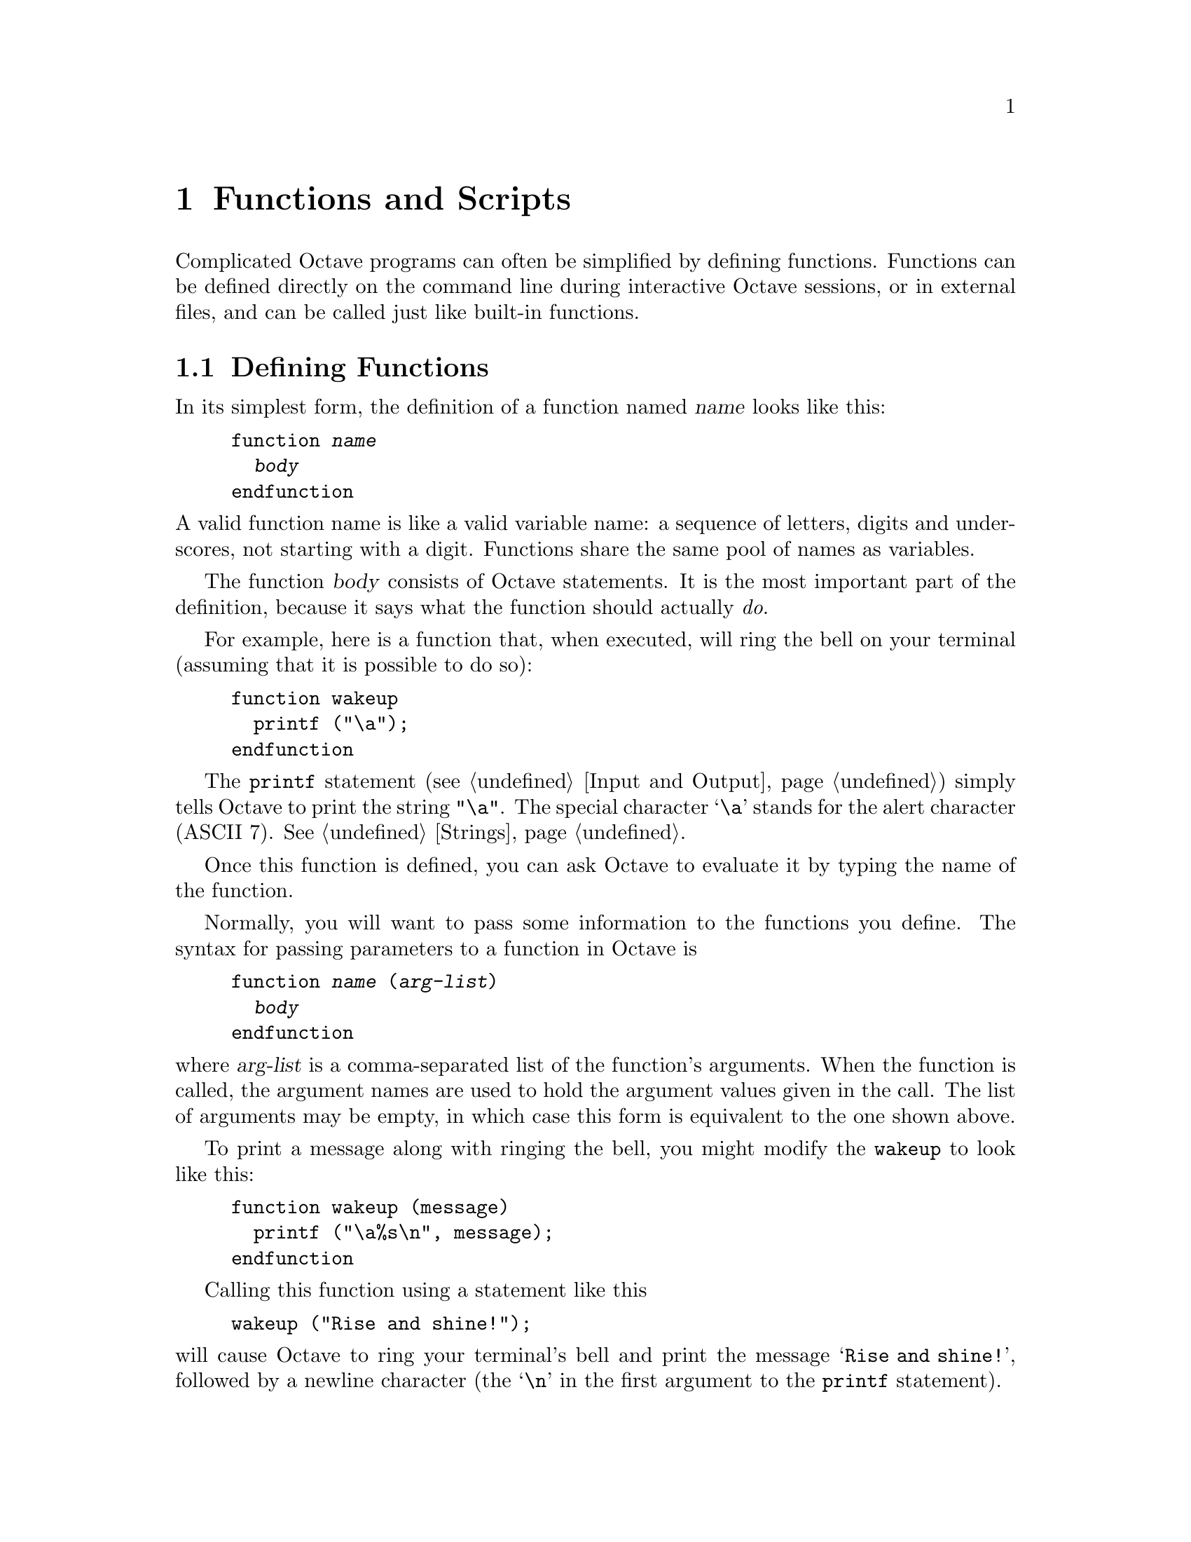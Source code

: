 @c DO NOT EDIT!  Generated automatically by munge-texi.pl.

@c Copyright (C) 1996-2012 John W. Eaton
@c
@c This file is part of Octave.
@c
@c Octave is free software; you can redistribute it and/or modify it
@c under the terms of the GNU General Public License as published by the
@c Free Software Foundation; either version 3 of the License, or (at
@c your option) any later version.
@c 
@c Octave is distributed in the hope that it will be useful, but WITHOUT
@c ANY WARRANTY; without even the implied warranty of MERCHANTABILITY or
@c FITNESS FOR A PARTICULAR PURPOSE.  See the GNU General Public License
@c for more details.
@c 
@c You should have received a copy of the GNU General Public License
@c along with Octave; see the file COPYING.  If not, see
@c <http://www.gnu.org/licenses/>.

@node Functions and Scripts
@chapter Functions and Scripts
@cindex defining functions
@cindex user-defined functions
@cindex functions, user-defined
@cindex script files

Complicated Octave programs can often be simplified by defining
functions.  Functions can be defined directly on the command line during
interactive Octave sessions, or in external files, and can be called just
like built-in functions.

@menu
* Defining Functions::          
* Multiple Return Values::      
* Variable-length Argument Lists::  
* Ignoring Arguments::  
* Variable-length Return Lists::  
* Returning from a Function::   
* Default Arguments::   
* Function Files::              
* Script Files::                
* Function Handles Inline Functions and Anonymous Functions::
* Commands::
* Organization of Functions::   
@end menu

@node Defining Functions
@section Defining Functions
@cindex @code{function} statement
@cindex @code{endfunction} statement

In its simplest form, the definition of a function named @var{name}
looks like this:

@example
@group
function @var{name}
  @var{body}
endfunction
@end group
@end example

@noindent
A valid function name is like a valid variable name: a sequence of
letters, digits and underscores, not starting with a digit.  Functions
share the same pool of names as variables.

The function @var{body} consists of Octave statements.  It is the
most important part of the definition, because it says what the function
should actually @emph{do}.

For example, here is a function that, when executed, will ring the bell
on your terminal (assuming that it is possible to do so):

@example
@group
function wakeup
  printf ("\a");
endfunction
@end group
@end example

The @code{printf} statement (@pxref{Input and Output}) simply tells
Octave to print the string @code{"\a"}.  The special character @samp{\a}
stands for the alert character (ASCII 7).  @xref{Strings}.

Once this function is defined, you can ask Octave to evaluate it by
typing the name of the function.

Normally, you will want to pass some information to the functions you
define.  The syntax for passing parameters to a function in Octave is

@example
@group
function @var{name} (@var{arg-list})
  @var{body}
endfunction
@end group
@end example

@noindent
where @var{arg-list} is a comma-separated list of the function's
arguments.  When the function is called, the argument names are used to
hold the argument values given in the call.  The list of arguments may
be empty, in which case this form is equivalent to the one shown above.

To print a message along with ringing the bell, you might modify the
@code{wakeup} to look like this:

@example
@group
function wakeup (message)
  printf ("\a%s\n", message);
endfunction
@end group
@end example

Calling this function using a statement like this

@example
wakeup ("Rise and shine!");
@end example

@noindent
will cause Octave to ring your terminal's bell and print the message
@samp{Rise and shine!}, followed by a newline character (the @samp{\n}
in the first argument to the @code{printf} statement).

In most cases, you will also want to get some information back from the
functions you define.  Here is the syntax for writing a function that
returns a single value:

@example
@group
function @var{ret-var} = @var{name} (@var{arg-list})
  @var{body}
endfunction
@end group
@end example

@noindent
The symbol @var{ret-var} is the name of the variable that will hold the
value to be returned by the function.  This variable must be defined
before the end of the function body in order for the function to return
a value.

Variables used in the body of a function are local to the
function.  Variables named in @var{arg-list} and @var{ret-var} are also
local to the function.  @xref{Global Variables}, for information about
how to access global variables inside a function.

For example, here is a function that computes the average of the
elements of a vector:

@example
@group
function retval = avg (v)
  retval = sum (v) / length (v);
endfunction
@end group
@end example

If we had written @code{avg} like this instead,

@example
@group
function retval = avg (v)
  if (isvector (v))
    retval = sum (v) / length (v);
  endif
endfunction
@end group
@end example

@noindent
and then called the function with a matrix instead of a vector as the
argument, Octave would have printed an error message like this:

@example
@group
error: value on right hand side of assignment is undefined
@end group
@end example

@noindent
because the body of the @code{if} statement was never executed, and
@code{retval} was never defined.  To prevent obscure errors like this,
it is a good idea to always make sure that the return variables will
always have values, and to produce meaningful error messages when
problems are encountered.  For example, @code{avg} could have been
written like this:

@example
@group
function retval = avg (v)
  retval = 0;
  if (isvector (v))
    retval = sum (v) / length (v);
  else
    error ("avg: expecting vector argument");
  endif
endfunction
@end group
@end example

There is still one additional problem with this function.  What if it is
called without an argument?  Without additional error checking, Octave
will probably print an error message that won't really help you track
down the source of the error.  To allow you to catch errors like this,
Octave provides each function with an automatic variable called
@code{nargin}.  Each time a function is called, @code{nargin} is
automatically initialized to the number of arguments that have actually
been passed to the function.  For example, we might rewrite the
@code{avg} function like this:

@example
@group
function retval = avg (v)
  retval = 0;
  if (nargin != 1)
    usage ("avg (vector)");
  endif
  if (isvector (v))
    retval = sum (v) / length (v);
  else
    error ("avg: expecting vector argument");
  endif
endfunction
@end group
@end example

Although Octave does not automatically report an error if you call a
function with more arguments than expected, doing so probably indicates
that something is wrong.  Octave also does not automatically report an
error if a function is called with too few arguments, but any attempt to
use a variable that has not been given a value will result in an error.
To avoid such problems and to provide useful messages, we check for both
possibilities and issue our own error message.

@c nargin src/ov-usr-fcn.cc
@anchor{doc-nargin}
@deftypefn  {Built-in Function} {} nargin ()
@deftypefnx {Built-in Function} {} nargin (@var{fcn_name})
Within a function, return the number of arguments passed to the function.
At the top level, return the number of command line arguments passed to
Octave.  If called with the optional argument @var{fcn_name}, return the
maximum number of arguments the named function can accept, or -1 if the
function accepts a variable number of arguments.
@seealso{@ref{doc-nargout,,nargout}, @ref{doc-varargin,,varargin}, @ref{doc-isargout,,isargout}, @ref{doc-varargout,,varargout}, @ref{doc-nthargout,,nthargout}}
@end deftypefn


@c inputname scripts/miscellaneous/inputname.m
@anchor{doc-inputname}
@deftypefn {Function File} {} inputname (@var{n})
Return the name of the @var{n}-th argument to the calling function.
If the argument is not a simple variable name, return an empty string.
@end deftypefn


@c silent_functions src/pt-eval.cc
@anchor{doc-silent_functions}
@deftypefn  {Built-in Function} {@var{val} =} silent_functions ()
@deftypefnx {Built-in Function} {@var{old_val} =} silent_functions (@var{new_val})
@deftypefnx {Built-in Function} {} silent_functions (@var{new_val}, "local")
Query or set the internal variable that controls whether internal
output from a function is suppressed.  If this option is disabled,
Octave will display the results produced by evaluating expressions
within a function body that are not terminated with a semicolon.

When called from inside a function with the "local" option, the variable is
changed locally for the function and any subroutines it calls.  The original
variable value is restored when exiting the function.
@end deftypefn


@node Multiple Return Values
@section Multiple Return Values

Unlike many other computer languages, Octave allows you to define
functions that return more than one value.  The syntax for defining
functions that return multiple values is

@example
@group
function [@var{ret-list}] = @var{name} (@var{arg-list})
  @var{body}
endfunction
@end group
@end example

@noindent
where @var{name}, @var{arg-list}, and @var{body} have the same meaning
as before, and @var{ret-list} is a comma-separated list of variable
names that will hold the values returned from the function.  The list of
return values must have at least one element.  If @var{ret-list} has
only one element, this form of the @code{function} statement is
equivalent to the form described in the previous section.

Here is an example of a function that returns two values, the maximum
element of a vector and the index of its first occurrence in the vector.

@example
@group
function [max, idx] = vmax (v)
  idx = 1;
  max = v (idx);
  for i = 2:length (v)
    if (v (i) > max)
      max = v (i);
      idx = i;
    endif
  endfor
endfunction
@end group
@end example

In this particular case, the two values could have been returned as
elements of a single array, but that is not always possible or
convenient.  The values to be returned may not have compatible
dimensions, and it is often desirable to give the individual return
values distinct names.

It is possible to use the @code{nthargout} function to obtain only some
of the return values or several at once in a cell array.
@ref{Cell Array Objects}

@c nthargout scripts/general/nthargout.m
@anchor{doc-nthargout}
@deftypefn  {Function File} {} nthargout (@var{n}, @var{func}, @dots{})
@deftypefnx {Function File} {} nthargout (@var{n}, @var{ntot}, @var{func}, @dots{})
Return the @var{n}th output argument of function given by the
function handle or string @var{func}.  Any arguments after @var{func}
are passed to @var{func}.  The total number of arguments to call
@var{func} with can be passed in @var{ntot}; by default @var{ntot}
is @var{n}.  The input @var{n} can also be a vector of indices of the
output, in which case the output will be a cell array of the
requested output arguments.

The intended use @code{nthargout} is to avoid intermediate variables.
For example, when finding the indices of the maximum entry of a
matrix, the following two compositions of nthargout

@example
@group
@var{m} = magic (5);
cell2mat (nthargout ([1, 2], @@ind2sub, size(@var{m}),
                     nthargout (2, @@max, @var{m}(:))))
@result{} 5   3
@end group
@end example

@noindent
are completely equivalent to the following lines:

@example
@group
@var{m} = magic(5);
[~, idx] = max (@var{M}(:));
[i, j] = ind2sub (size (@var{m}), idx);
[i, j]
@result{} 5   3
@end group
@end example

It can also be helpful to have all output arguments in a single cell
in the following manner:

@example
@var{USV} = nthargout ([1:3], @@svd, hilb (5));
@end example

@seealso{@ref{doc-nargin,,nargin}, @ref{doc-nargout,,nargout}, @ref{doc-varargin,,varargin}, @ref{doc-varargout,,varargout}, @ref{doc-isargout,,isargout}}
@end deftypefn


In addition to setting @code{nargin} each time a function is called,
Octave also automatically initializes @code{nargout} to the number of
values that are expected to be returned.  This allows you to write
functions that behave differently depending on the number of values that
the user of the function has requested.  The implicit assignment to the
built-in variable @code{ans} does not figure in the count of output
arguments, so the value of @code{nargout} may be zero.

The @code{svd} and @code{lu} functions are examples of built-in
functions that behave differently depending on the value of
@code{nargout}.

It is possible to write functions that only set some return values.  For
example, calling the function

@example
@group
function [x, y, z] = f ()
  x = 1;
  z = 2;
endfunction
@end group
@end example

@noindent
as

@example
[a, b, c] = f ()
@end example

@noindent
produces:

@example
@group
a = 1

b = [](0x0)

c = 2
@end group
@end example

@noindent
along with a warning.

@c nargout src/ov-usr-fcn.cc
@anchor{doc-nargout}
@deftypefn  {Built-in Function} {} nargout ()
@deftypefnx {Built-in Function} {} nargout (@var{fcn_name})
Within a function, return the number of values the caller expects to
receive.  If called with the optional argument @var{fcn_name}, return the
maximum number of values the named function can produce, or -1 if the
function can produce a variable number of values.

For example,

@example
f ()
@end example

@noindent
will cause @code{nargout} to return 0 inside the function @code{f} and

@example
[s, t] = f ()
@end example

@noindent
will cause @code{nargout} to return 2 inside the function
@code{f}.

At the top level, @code{nargout} is undefined.
@seealso{@ref{doc-nargin,,nargin}, @ref{doc-varargin,,varargin}, @ref{doc-isargout,,isargout}, @ref{doc-varargout,,varargout}, @ref{doc-nthargout,,nthargout}}
@end deftypefn


It is good practice at the head of a function to verify that it has been called
correctly.  In Octave the following idiom is seen frequently

@example
@group
if (nargin < min_#_inputs || nargin > max_#_inputs)
  print_usage ();
endif
@end group
@end example

@noindent
which stops the function execution and prints a message about the correct
way to call the function whenever the number of inputs is wrong.

For compatibility with @sc{matlab}, @code{nargchk}, @code{narginchk} and
@code{nargoutchk} are available which provide similar error checking.

@c nargchk scripts/general/nargchk.m
@anchor{doc-nargchk}
@deftypefn  {Function File} {@var{msgstr} =} nargchk (@var{minargs}, @var{maxargs}, @var{nargs})
@deftypefnx {Function File} {@var{msgstr} =} nargchk (@var{minargs}, @var{maxargs}, @var{nargs}, "string")
@deftypefnx {Function File} {@var{msgstruct} =} nargchk (@var{minargs}, @var{maxargs}, @var{nargs}, "struct")
Return an appropriate error message string (or structure) if the
number of inputs requested is invalid.

This is useful for checking to see that the number of input arguments
supplied to a function is within an acceptable range.
@seealso{@ref{doc-nargoutchk,,nargoutchk}, @ref{doc-narginchk,,narginchk}, @ref{doc-error,,error}, @ref{doc-nargin,,nargin}, @ref{doc-nargout,,nargout}}
@end deftypefn


@c narginchk scripts/general/narginchk.m
@anchor{doc-narginchk}
@deftypefn {Function File} {} narginchk (@var{minargs}, @var{maxargs})
Check for correct number of arguments or generate an error message if
the number of arguments in the calling function is outside the range
@var{minargs} and @var{maxargs}.  Otherwise, do nothing.

Both @var{minargs} and @var{maxargs} need to be scalar numeric
values.  Zero, Inf and negative values are all allowed, and
@var{minargs} and @var{maxargs} may be equal.

Note that this function evaluates @code{nargin} on the caller.

@seealso{@ref{doc-nargchk,,nargchk}, @ref{doc-nargoutchk,,nargoutchk}, @ref{doc-error,,error}, @ref{doc-nargout,,nargout}, @ref{doc-nargin,,nargin}}
@end deftypefn


@c nargoutchk scripts/general/nargoutchk.m
@anchor{doc-nargoutchk}
@deftypefn  {Function File} {} nargoutchk (@var{minargs}, @var{maxargs})
@deftypefnx {Function File} {@var{msgstr} =} nargoutchk (@var{minargs}, @var{maxargs}, @var{nargs})
@deftypefnx {Function File} {@var{msgstr} =} nargoutchk (@var{minargs}, @var{maxargs}, @var{nargs}, "string")
@deftypefnx {Function File} {@var{msgstruct} =} nargoutchk (@var{minargs}, @var{maxargs}, @var{nargs}, "struct")
Check for correct number of output arguments.

On the first form, returns an error unless the number of arguments in its
caller is between the values of @var{minargs} and @var{maxargs}.  It does
nothing otherwise.  Note that this function evaluates the value of
@code{nargout} on the caller so its value must have not been tampered with.

Both @var{minargs} and @var{maxargs} need to be a numeric scalar.  Zero, Inf
and negative are all valid, and they can have the same value.

For backward compatibility reasons, the other forms return an appropriate
error message string (or structure) if the number of outputs requested is
invalid.

This is useful for checking to see that the number of output
arguments supplied to a function is within an acceptable range.
@seealso{@ref{doc-nargchk,,nargchk}, @ref{doc-narginchk,,narginchk}, @ref{doc-error,,error}, @ref{doc-nargout,,nargout}, @ref{doc-nargin,,nargin}}
@end deftypefn


@anchor{doc-varargin} @anchor{doc-varargout}
@node Variable-length Argument Lists
@section Variable-length Argument Lists
@cindex variable-length argument lists
@cindex @code{varargin}

Sometimes the number of input arguments is not known when the function
is defined.  As an example think of a function that returns the smallest
of all its input arguments.  For example:

@example
@group
a = smallest (1, 2, 3);
b = smallest (1, 2, 3, 4);
@end group
@end example

@noindent
In this example both @code{a} and @code{b} would be 1.  One way to write
the @code{smallest} function is

@example
@group
function val = smallest (arg1, arg2, arg3, arg4, arg5)
  @var{body}
endfunction
@end group
@end example

@noindent
and then use the value of @code{nargin} to determine which of the input
arguments should be considered.  The problem with this approach is
that it can only handle a limited number of input arguments.

If the special parameter name @code{varargin} appears at the end of a
function parameter list it indicates that the function takes a variable
number of input arguments.  Using @code{varargin} the function
looks like this

@example
@group
function val = smallest (varargin)
  @var{body}
endfunction
@end group
@end example

@noindent
In the function body the input arguments can be accessed through the
variable @code{varargin}.  This variable is a cell array containing
all the input arguments.  @xref{Cell Arrays}, for details on working
with cell arrays.  The @code{smallest} function can now be defined
like this

@example
@group
function val = smallest (varargin)
  val = min ([varargin@{:@}]);
endfunction
@end group
@end example

@noindent
This implementation handles any number of input arguments, but it's also
a very simple solution to the problem.

A slightly more complex example of @code{varargin} is a function 
@code{print_arguments} that prints all input arguments.  Such a function
can be defined like this

@example
@group
function print_arguments (varargin)
  for i = 1:length (varargin)
    printf ("Input argument %d: ", i);
    disp (varargin@{i@});
  endfor
endfunction
@end group
@end example

@noindent
This function produces output like this

@example
@group
print_arguments (1, "two", 3);
     @print{} Input argument 1:  1
     @print{} Input argument 2: two
     @print{} Input argument 3:  3
@end group
@end example

@c parseparams scripts/miscellaneous/parseparams.m
@anchor{doc-parseparams}
@deftypefn  {Function File} {[@var{reg}, @var{prop}] =} parseparams (@var{params})
@deftypefnx {Function File} {[@var{reg}, @var{var1}, @dots{}] =} parseparams (@var{params}, @var{name1}, @var{default1}, @dots{})
Return in @var{reg} the cell elements of @var{param} up to the first
string element and in @var{prop} all remaining elements beginning
with the first string element.  For example:

@example
@group
[reg, prop] = parseparams (@{1, 2, "linewidth", 10@})
reg =
@{
  [1,1] = 1
  [1,2] = 2
@}
prop =
@{
  [1,1] = linewidth
  [1,2] = 10
@}
@end group
@end example

The parseparams function may be used to separate 'regular'
arguments and additional arguments given as property/value pairs of
the @var{varargin} cell array.

In the second form of the call, available options are specified directly
with their default values given as name-value pairs.
If @var{params} do not form name-value pairs, or if an option occurs
that does not match any of the available options, an error occurs.
When called from an m-file function, the error is prefixed with the
name of the caller function.
The matching of options is case-insensitive.

@seealso{@ref{doc-varargin,,varargin}}
@end deftypefn


@node Ignoring Arguments
@section Ignoring Arguments

In the formal argument list, it is possible to use the dummy placeholder
@code{~} instead of a name.  This indicates that the corresponding argument
value should be ignored and not stored to any variable.

@example
@group
function val = pick2nd (~, arg2)
  val = arg2;
endfunction
@end group
@end example

The value of @code{nargin} is not affected by using this declaration.

Return arguments can also be ignored using the same syntax.  Functions may
take advantage of ignored outputs to reduce the number of calculations
performed.  To do so, use the @code{isargout} function to query whether the
output argument is wanted.  For example:

@example
@group
function [out1, out2] = long_function (x, y, z)
  if (isargout (1))
    ## Long calculation
    @dots{}
    out1 = result;
  endif
  @dots{}
endfunction
@end group
@end example

@c isargout src/ov-usr-fcn.cc
@anchor{doc-isargout}
@deftypefn {Built-in Function} {} isargout (@var{k})
Within a function, return a logical value indicating whether the argument
@var{k} will be assigned on output to a variable.  If the result is false,
the argument has been ignored during the function call through the use of
the tilde (~) special output argument.  Functions can use @code{isargout} to
avoid performing unnecessary calculations for outputs which are unwanted.

If @var{k} is outside the range @code{1:max(nargout)}, the function returns
false.  @var{k} can also be an array, in which case the function works
element-by-element and a logical array is returned.  At the top level,
@code{isargout} returns an error.
@seealso{@ref{doc-nargout,,nargout}, @ref{doc-nargin,,nargin}, @ref{doc-varargin,,varargin}, @ref{doc-varargout,,varargout}, @ref{doc-nthargout,,nthargout}}
@end deftypefn


@node Variable-length Return Lists
@section Variable-length Return Lists
@cindex variable-length return lists
@cindex @code{varargout}

It is possible to return a variable number of output arguments from a
function using a syntax that's similar to the one used with the
special @code{varargin} parameter name.  To let a function return a
variable number of output arguments the special output parameter name
@code{varargout} is used.  As with @code{varargin}, @code{varargout} is
a cell array that will contain the requested output arguments.

As an example the following function sets the first output argument to
1, the second to 2, and so on.

@example
@group
function varargout = one_to_n ()
  for i = 1:nargout
    varargout@{i@} = i;
  endfor
endfunction
@end group
@end example

@noindent
When called this function returns values like this

@example
@group
[a, b, c] = one_to_n ()
     @result{} a =  1
     @result{} b =  2
     @result{} c =  3
@end group
@end example

If @code{varargin} (@code{varargout}) does not appear as the last
element of the input (output) parameter list, then it is not special,
and is handled the same as any other parameter name.

@c deal scripts/general/deal.m
@anchor{doc-deal}
@deftypefn  {Function File} {[@var{r1}, @var{r2}, @dots{}, @var{rn}] =} deal (@var{a})
@deftypefnx {Function File} {[@var{r1}, @var{r2}, @dots{}, @var{rn}] =} deal (@var{a1}, @var{a2}, @dots{}, @var{an})

Copy the input parameters into the corresponding output parameters.
If only one input parameter is supplied, its value is copied to each
of the outputs.

For example,

@example
[a, b, c] = deal (x, y, z);
@end example

@noindent
is equivalent to

@example
@group
a = x;
b = y;
c = z;
@end group
@end example

@noindent
and

@example
[a, b, c] = deal (x);
@end example

@noindent
is equivalent to

@example
a = b = c = x;
@end example
@end deftypefn


@node Returning from a Function
@section Returning from a Function

The body of a user-defined function can contain a @code{return} statement.
This statement returns control to the rest of the Octave program.  It
looks like this:

@example
return
@end example

Unlike the @code{return} statement in C, Octave's @code{return}
statement cannot be used to return a value from a function.  Instead,
you must assign values to the list of return variables that are part of
the @code{function} statement.  The @code{return} statement simply makes
it easier to exit a function from a deeply nested loop or conditional
statement.

Here is an example of a function that checks to see if any elements of a
vector are nonzero.

@example
@group
function retval = any_nonzero (v)
  retval = 0;
  for i = 1:length (v)
    if (v (i) != 0)
      retval = 1;
      return;
    endif
  endfor
  printf ("no nonzero elements found\n");
endfunction
@end group
@end example

Note that this function could not have been written using the
@code{break} statement to exit the loop once a nonzero value is found
without adding extra logic to avoid printing the message if the vector
does contain a nonzero element.

@deftypefn {Keyword} {} return
When Octave encounters the keyword @code{return} inside a function or
script, it returns control to the caller immediately.  At the top level,
the return statement is ignored.  A @code{return} statement is assumed
at the end of every function definition.
@end deftypefn

@node Default Arguments
@section Default Arguments
@cindex default arguments

Since Octave supports variable number of input arguments, it is very useful
to assign default values to some input arguments.  When an input argument
is declared in the argument list it is possible to assign a default
value to the argument like this

@example
@group
function @var{name} (@var{arg1} = @var{val1}, @dots{})
  @var{body}
endfunction
@end group
@end example

@noindent
If no value is assigned to @var{arg1} by the user, it will have the
value @var{val1}.

As an example, the following function implements a variant of the classic
``Hello, World'' program.

@example
@group
function hello (who = "World")
  printf ("Hello, %s!\n", who);
endfunction
@end group
@end example

@noindent
When called without an input argument the function prints the following

@example
@group
hello ();
     @print{} Hello, World!
@end group
@end example

@noindent
and when it's called with an input argument it prints the following

@example
@group
hello ("Beautiful World of Free Software");
     @print{} Hello, Beautiful World of Free Software!
@end group
@end example

Sometimes it is useful to explicitly tell Octave to use the default value
of an input argument.  This can be done writing a @samp{:} as the value
of the input argument when calling the function.

@example
@group
hello (:);
     @print{} Hello, World!
@end group
@end example

@node Function Files
@section Function Files
@cindex function file

Except for simple one-shot programs, it is not practical to have to
define all the functions you need each time you need them.  Instead, you
will normally want to save them in a file so that you can easily edit
them, and save them for use at a later time.

Octave does not require you to load function definitions from files
before using them.  You simply need to put the function definitions in a
place where Octave can find them.

When Octave encounters an identifier that is undefined, it first looks
for variables or functions that are already compiled and currently
listed in its symbol table.  If it fails to find a definition there, it
searches a list of directories (the @dfn{path}) for files ending in
@file{.m} that have the same base name as the undefined
identifier.@footnote{The @samp{.m} suffix was chosen for compatibility
with @sc{matlab}.}  Once Octave finds a file with a name that matches,
the contents of the file are read.  If it defines a @emph{single}
function, it is compiled and executed.  @xref{Script Files}, for more
information about how you can define more than one function in a single
file.

When Octave defines a function from a function file, it saves the full
name of the file it read and the time stamp on the file.  If the time
stamp on the file changes, Octave may reload the file.  When Octave is
running interactively, time stamp checking normally happens at most once
each time Octave prints the prompt.  Searching for new function
definitions also occurs if the current working directory changes.

Checking the time stamp allows you to edit the definition of a function
while Octave is running, and automatically use the new function
definition without having to restart your Octave session.

To avoid degrading performance unnecessarily by checking the time stamps
on functions that are not likely to change, Octave assumes that function
files in the directory tree
@file{@var{octave-home}/share/octave/@var{version}/m}
will not change, so it doesn't have to check their time stamps every time the
functions defined in those files are used.  This is normally a very good
assumption and provides a significant improvement in performance for the
function files that are distributed with Octave.

If you know that your own function files will not change while you are
running Octave, you can improve performance by calling
@code{ignore_function_time_stamp ("all")}, so that Octave will
ignore the time stamps for all function files.  Passing
@code{"system"} to this function resets the default behavior.

@c FIXME -- note about time stamps on files in NFS environments?

@c edit scripts/miscellaneous/edit.m
@anchor{doc-edit}
@deftypefn  {Command} {} edit @var{name}
@deftypefnx {Command} {} edit @var{field} @var{value}
@deftypefnx {Command} {@var{value} =} edit get @var{field}
Edit the named function, or change editor settings.

If @code{edit} is called with the name of a file or function as
its argument it will be opened in a text editor.

@itemize @bullet
@item
If the function @var{name} is available in a file on your path and
that file is modifiable, then it will be edited in place.  If it
is a system function, then it will first be copied to the directory
@env{HOME} (see further down) and then edited.
If no file is found, then the m-file
variant, ending with ".m", will be considered.  If still no file
is found, then variants with a leading "@@" and then with both a
leading "@@" and trailing ".m" will be considered.

@item
If @var{name} is the name of a function defined in the interpreter but
not in an m-file, then an m-file will be created in @env{HOME}
to contain that function along with its current definition.

@item
If @code{name.cc} is specified, then it will search for @code{name.cc}
in the path and try to modify it, otherwise it will create a new
@file{.cc} file in @env{HOME}.  If @var{name} happens to be an
m-file or interpreter defined function, then the text of that
function will be inserted into the .cc file as a comment.

@item
If @var{name.ext} is on your path then it will be edited, otherwise
the editor will be started with @file{HOME/name.ext} as the
filename.  If @file{name.ext} is not modifiable, it will be copied to
@env{HOME} before editing.

@strong{Warning:} You may need to clear name before the new definition
is available.  If you are editing a .cc file, you will need
to mkoctfile @file{name.cc} before the definition will be available.
@end itemize

If @code{edit} is called with @var{field} and @var{value} variables,
the value of the control field @var{field} will be @var{value}.
If an output argument is requested and the first argument is @code{get}
then @code{edit} will return the value of the control field @var{field}.
If the control field does not exist, edit will return a structure
containing all fields and values.  Thus, @code{edit get all} returns
a complete control structure.
The following control fields are used:

@table @samp
@item editor
This is the editor to use to modify the functions.  By default it uses
Octave's @env{EDITOR} built-in function, which comes from
@code{getenv("EDITOR")} and defaults to @code{emacs}.  Use @code{%s}
In place of the function name.  For example,
@table @samp
@item [EDITOR, " %s"]
Use the editor which Octave uses for @code{edit_history}.

@item "xedit %s &"
pop up simple X11 editor in a separate window

@item "gnudoit -q \"(find-file \\\"%s\\\")\""
Send it to current Emacs; must have @code{(gnuserv-start)} in @file{.emacs}.
@end table

See also field 'mode', which controls how the editor is run by Octave.

On Cygwin, you will need to convert the Cygwin path to a Windows
path if you are using a native Windows editor.  For example:
@c Set example in small font to prevent overfull line in TeX

@smallexample
@exdent '"C:/Program Files/Good Editor/Editor.exe" "$(cygpath -wa %s)"'
@end smallexample

@item home
This is the location of user local m-files.  Be be sure it is in your
path.  The default is @file{~/octave}.

@item author
This is the name to put after the "## Author:" field of new functions.
By default it guesses from the @code{gecos} field of password database.

@item email
This is the e-mail address to list after the name in the author field.
By default it guesses @code{<$LOGNAME@@$HOSTNAME>}, and if @code{$HOSTNAME}
is not defined it uses @code{uname -n}.  You probably want to override this.
Be sure to use @code{<user@@host>} as your format.

@item license
@table @samp
@item gpl
GNU General Public License (default).

@item bsd
BSD-style license without advertising clause.

@item pd
Public domain.

@item "text"
Your own default copyright and license.
@end table

Unless you specify @samp{pd}, edit will prepend the copyright statement
with "Copyright (C) yyyy Function Author".

@item mode
This value determines whether the editor should be started in async mode
(editor is started in the background and Octave continues) or sync mode
(Octave waits until the editor exits).  Set it to "sync" to start the editor
in sync mode.  The default is "async" (see also "system").

@item editinplace
Determines whether files should be edited in place, without regard to
whether they are modifiable or not.  The default is @code{false}.
@end table
@end deftypefn


@c mfilename src/oct-parse.cc
@anchor{doc-mfilename}
@deftypefn  {Built-in Function} {} mfilename ()
@deftypefnx {Built-in Function} {} mfilename ("fullpath")
@deftypefnx {Built-in Function} {} mfilename ("fullpathext")
Return the name of the currently executing file.  At the top-level,
return the empty string.  Given the argument @code{"fullpath"},
include the directory part of the file name, but not the extension.
Given the argument @code{"fullpathext"}, include the directory part
of the file name and the extension.
@end deftypefn


@c ignore_function_time_stamp src/symtab.cc
@anchor{doc-ignore_function_time_stamp}
@deftypefn  {Built-in Function} {@var{val} =} ignore_function_time_stamp ()
@deftypefnx {Built-in Function} {@var{old_val} =} ignore_function_time_stamp (@var{new_val})
Query or set the internal variable that controls whether Octave checks
the time stamp on files each time it looks up functions defined in
function files.  If the internal variable is set to @code{"system"},
Octave will not automatically recompile function files in subdirectories of
@file{@var{octave-home}/lib/@var{version}} if they have changed since
they were last compiled, but will recompile other function files in the
search path if they change.  If set to @code{"all"}, Octave will not
recompile any function files unless their definitions are removed with
@code{clear}.  If set to "none", Octave will always check time stamps
on files to determine whether functions defined in function files
need to recompiled.
@end deftypefn


@menu
* Manipulating the Load Path::
* Subfunctions::
* Private Functions::
* Overloading and Autoloading::
* Function Locking::
* Function Precedence::
@end menu

@node Manipulating the Load Path
@subsection Manipulating the Load Path

When a function is called, Octave searches a list of directories for
a file that contains the function declaration.  This list of directories
is known as the load path.  By default the load path contains
a list of directories distributed with Octave plus the current
working directory.  To see your current load path call the @code{path}
function without any input or output arguments.

It is possible to add or remove directories to or from the load path
using @code{addpath} and @code{rmpath}.  As an example, the following
code adds @samp{~/Octave} to the load path.

@example
addpath("~/Octave")
@end example

@noindent
After this the directory @samp{~/Octave} will be searched for functions.
 
@c addpath src/load-path.cc
@anchor{doc-addpath}
@deftypefn  {Built-in Function} {} addpath (@var{dir1}, @dots{})
@deftypefnx {Built-in Function} {} addpath (@var{dir1}, @dots{}, @var{option})
Add @var{dir1}, @dots{} to the current function search path.  If
@var{option} is "-begin" or 0 (the default), prepend the
directory name to the current path.  If @var{option} is "-end"
or 1, append the directory name to the current path.
Directories added to the path must exist.

In addition to accepting individual directory arguments, lists of
directory names separated by @code{pathsep} are also accepted.  For example:

@example
addpath ("dir1:/dir2:~/dir3");
@end example
@seealso{@ref{doc-path,,path}, @ref{doc-rmpath,,rmpath}, @ref{doc-genpath,,genpath}, @ref{doc-pathdef,,pathdef}, @ref{doc-savepath,,savepath}, @ref{doc-pathsep,,pathsep}}
@end deftypefn


@c genpath src/load-path.cc
@anchor{doc-genpath}
@deftypefn  {Built-in Function} {} genpath (@var{dir})
@deftypefnx {Built-in Function} {} genpath (@var{dir}, @var{skip}, @dots{})
Return a path constructed from @var{dir} and all its subdirectories.
If additional string parameters are given, the resulting path will
exclude directories with those names.
@end deftypefn


@c rmpath src/load-path.cc
@anchor{doc-rmpath}
@deftypefn {Built-in Function} {} rmpath (@var{dir1}, @dots{})
Remove @var{dir1}, @dots{} from the current function search path.

In addition to accepting individual directory arguments, lists of
directory names separated by @code{pathsep} are also accepted.  For example:

@example
rmpath ("dir1:/dir2:~/dir3");
@end example
@seealso{@ref{doc-path,,path}, @ref{doc-addpath,,addpath}, @ref{doc-genpath,,genpath}, @ref{doc-pathdef,,pathdef}, @ref{doc-savepath,,savepath}, @ref{doc-pathsep,,pathsep}}
@end deftypefn


@c savepath scripts/path/savepath.m
@anchor{doc-savepath}
@deftypefn {Function File} {} savepath (@var{file})
Save the portion of the current function search path, that is
not set during Octave's initialization process, to @var{file}.
If @var{file} is omitted, @file{~/.octaverc} is used.  If successful,
@code{savepath} returns 0.
@seealso{@ref{doc-path,,path}, @ref{doc-addpath,,addpath}, @ref{doc-rmpath,,rmpath}, @ref{doc-genpath,,genpath}, @ref{doc-pathdef,,pathdef}, @ref{doc-pathsep,,pathsep}}
@end deftypefn


@c path src/load-path.cc
@anchor{doc-path}
@deftypefn {Built-in Function} {} path (@dots{})
Modify or display Octave's load path.

If @var{nargin} and @var{nargout} are zero, display the elements of
Octave's load path in an easy to read format.

If @var{nargin} is zero and nargout is greater than zero, return the
current load path.

If @var{nargin} is greater than zero, concatenate the arguments,
separating them with @code{pathsep}.  Set the internal search path
to the result and return it.

No checks are made for duplicate elements.
@seealso{@ref{doc-addpath,,addpath}, @ref{doc-rmpath,,rmpath}, @ref{doc-genpath,,genpath}, @ref{doc-pathdef,,pathdef}, @ref{doc-savepath,,savepath}, @ref{doc-pathsep,,pathsep}}
@end deftypefn


@c pathdef scripts/path/pathdef.m
@anchor{doc-pathdef}
@deftypefn {Function File} {@var{val} =} pathdef ()
Return the default path for Octave.
The path information is extracted from one of three sources.
In order of preference, those are;

@enumerate
@item @file{~/.octaverc}

@item @file{<octave-home>/@dots{}/<version>/m/startup/octaverc}

@item Octave's path prior to changes by any octaverc.
@end enumerate
@seealso{@ref{doc-path,,path}, @ref{doc-addpath,,addpath}, @ref{doc-rmpath,,rmpath}, @ref{doc-genpath,,genpath}, @ref{doc-savepath,,savepath}, @ref{doc-pathsep,,pathsep}}
@end deftypefn


@c pathsep src/dirfns.cc
@anchor{doc-pathsep}
@deftypefn  {Built-in Function} {@var{val} =} pathsep ()
@deftypefnx {Built-in Function} {@var{old_val} =} pathsep (@var{new_val})
Query or set the character used to separate directories in a path.
@seealso{@ref{doc-filesep,,filesep}}
@end deftypefn


@c rehash src/load-path.cc
@anchor{doc-rehash}
@deftypefn {Built-in Function} {} rehash ()
Reinitialize Octave's load path directory cache.
@end deftypefn


@c file_in_loadpath src/utils.cc
@anchor{doc-file_in_loadpath}
@deftypefn  {Built-in Function} {} file_in_loadpath (@var{file})
@deftypefnx {Built-in Function} {} file_in_loadpath (@var{file}, "all")

Return the absolute name of @var{file} if it can be found in
the list of directories specified by @code{path}.
If no file is found, return an empty character string.

If the first argument is a cell array of strings, search each
directory of the loadpath for element of the cell array and return
the first that matches.

If the second optional argument @code{"all"} is supplied, return
a cell array containing the list of all files that have the same
name in the path.  If no files are found, return an empty cell array.
@seealso{@ref{doc-file_in_path,,file_in_path}, @ref{doc-path,,path}}
@end deftypefn


@c restoredefaultpath src/load-path.cc
@anchor{doc-restoredefaultpath}
@deftypefn {Built-in Function} {} restoredefaultpath (@dots{})
Restore Octave's path to its initial state at startup.

@seealso{@ref{doc-path,,path}, @ref{doc-addpath,,addpath}, @ref{doc-rmpath,,rmpath}, @ref{doc-genpath,,genpath}, @ref{doc-pathdef,,pathdef}, @ref{doc-savepath,,savepath}, @ref{doc-pathsep,,pathsep}}
@end deftypefn


@c command_line_path src/load-path.cc
@anchor{doc-command_line_path}
@deftypefn {Built-in Function} {} command_line_path (@dots{})
Return the command line path variable.

@seealso{@ref{doc-path,,path}, @ref{doc-addpath,,addpath}, @ref{doc-rmpath,,rmpath}, @ref{doc-genpath,,genpath}, @ref{doc-pathdef,,pathdef}, @ref{doc-savepath,,savepath}, @ref{doc-pathsep,,pathsep}}
@end deftypefn


@c find_dir_in_path src/utils.cc
@anchor{doc-find_dir_in_path}
@deftypefn  {Built-in Function} {} find_dir_in_path (@var{dir})
@deftypefnx {Built-in Function} {} find_dir_in_path (@var{dir}, "all")
Return the full name of the path element matching @var{dir}.  The
match is performed at the end of each path element.  For example, if
@var{dir} is @code{"foo/bar"}, it matches the path element
@code{"/some/dir/foo/bar"}, but not @code{"/some/dir/foo/bar/baz"}
or @code{"/some/dir/allfoo/bar"}.

The second argument is optional.  If it is supplied, return a cell array
containing all name matches rather than just the first.
@end deftypefn


@node Subfunctions
@subsection Subfunctions

A function file may contain secondary functions called
@dfn{subfunctions}.  These secondary functions are only visible to the
other functions in the same function file.  For example, a file
@file{f.m} containing

@example
@group
function f ()
  printf ("in f, calling g\n");
  g ()
endfunction
function g ()
  printf ("in g, calling h\n");
  h ()
endfunction
function h ()
  printf ("in h\n")
endfunction
@end group
@end example

@noindent
defines a main function @code{f} and two subfunctions.  The
subfunctions @code{g} and @code{h} may only be called from the main
function @code{f} or from the other subfunctions, but not from outside
the file @file{f.m}.

@node Private Functions
@subsection Private Functions

In many cases one function needs to access one or more helper
functions.  If the helper function is limited to the scope of a single
function, then subfunctions as discussed above might be used.  However,
if a single helper function is used by more than one function, then
this is no longer possible.  In this case the helper functions might
be placed in a subdirectory, called "private", of the directory in which
the functions needing access to this helper function are found.

As a simple example, consider a function @code{func1}, that calls a helper
function @code{func2} to do much of the work.  For example:

@example
@group
function y = func1 (x)
  y = func2 (x);
endfunction
@end group
@end example

@noindent
Then if the path to @code{func1} is @code{<directory>/func1.m}, and if
@code{func2} is found in the directory @code{<directory>/private/func2.m}, 
then @code{func2} is only available for use of the functions, like 
@code{func1}, that are found in @code{<directory>}.

@node Overloading and Autoloading
@subsection Overloading and Autoloading

Functions can be overloaded to work with different input arguments.  For
example, the operator '+' has been overloaded in Octave to work with single,
double, uint8, int32, and many other arguments.  The preferred way to overload
functions is through classes and object oriented programming 
(@pxref{Function Overloading}).  Occasionally, however, one needs to undo
user overloading and call the default function associated with a specific
type.  The @code{builtin} function exists for this purpose.

@c builtin src/oct-parse.cc
@anchor{doc-builtin}
@deftypefn {Loadable Function} {[@dots{}]} builtin (@var{f}, @dots{})
Call the base function @var{f} even if @var{f} is overloaded to
another function for the given type signature.
@end deftypefn


A single dynamically linked file might define several
functions.  However, as Octave searches for functions based on the
functions filename, Octave needs a manner in which to find each of the
functions in the dynamically linked file.  On operating systems that
support symbolic links, it is possible to create a symbolic link to the
original file for each of the functions which it contains.

However, there is at least one well known operating system that doesn't
support symbolic links.  Making copies of the original file for each of
the functions is undesirable as it increases the
amount of disk space used by Octave.  Instead Octave supplies the
@code{autoload} function, that permits the user to define in which
file a certain function will be found.

@c autoload src/oct-parse.cc
@anchor{doc-autoload}
@deftypefn {Built-in Function} {} autoload (@var{function}, @var{file})
Define @var{function} to autoload from @var{file}.

The second argument, @var{file}, should be an absolute file name or
a file name in the same directory as the function or script from which
the autoload command was run.  @var{file} should not depend on the
Octave load path.

Normally, calls to @code{autoload} appear in PKG_ADD script files that
are evaluated when a directory is added to the Octave's load path.  To
avoid having to hardcode directory names in @var{file}, if @var{file}
is in the same directory as the PKG_ADD script then

@example
autoload ("foo", "bar.oct");
@end example

@noindent
will load the function @code{foo} from the file @code{bar.oct}.  The above
when @code{bar.oct} is not in the same directory or uses like

@example
autoload ("foo", file_in_loadpath ("bar.oct"))
@end example

@noindent
are strongly discouraged, as their behavior might be unpredictable.

With no arguments, return a structure containing the current autoload map.
@seealso{@ref{doc-PKG_ADD,,PKG_ADD}}
@end deftypefn


@node Function Locking
@subsection Function Locking

It is sometime desirable to lock a function into memory with the
@code{mlock} function.  This is typically used for dynamically linked
functions in Oct-files or mex-files that contain some initialization,
and it is desirable that calling @code{clear} does not remove this
initialization.

As an example,

@example
mlock ("my_function");
@end example

@noindent
prevents @code{my_function} from being removed from memory, even if
@code{clear} is called.  It is possible to determine if a function is
locked into memory with the @code{mislocked}, and to unlock a function
with @code{munlock}, which the following illustrates.

@example
@group
mlock ("my_function");
mislocked ("my_function")
@result{} ans = 1
munlock ("my_function");
mislocked ("my_function")
@result{} ans = 0
@end group
@end example

A common use of @code{mlock} is to prevent persistent variables from
being removed from memory, as the following example shows:

@example
@group
function count_calls()
  persistent calls = 0;
  printf ("'count_calls' has been called %d times\n",
          ++calls);
endfunction
mlock ("count_calls");

count_calls ();
@print{} 'count_calls' has been called 1 times

clear count_calls
count_calls ();
@print{} 'count_calls' has been called 2 times
@end group
@end example

@noindent
It is, however, often inconvenient to lock a function from the prompt,
so it is also possible to lock a function from within its body.  This
is simply done by calling @code{mlock} from within the function.

@example
@group
function count_calls ()
  mlock ();
  persistent calls = 0;
  printf ("'count_calls' has been called %d times\n",
          ++calls);
endfunction
@end group
@end example

@code{mlock} might equally be used to prevent changes to a function from having
effect in Octave, though a similar effect can be had with the
@code{ignore_function_time_stamp} function.

@c mlock src/variables.cc
@anchor{doc-mlock}
@deftypefn {Built-in Function} {} mlock ()
Lock the current function into memory so that it can't be cleared.
@seealso{@ref{doc-munlock,,munlock}, @ref{doc-mislocked,,mislocked}, @ref{doc-persistent,,persistent}}
@end deftypefn


@c munlock src/variables.cc
@anchor{doc-munlock}
@deftypefn  {Built-in Function} {} munlock ()
@deftypefnx {Built-in Function} {} munlock (@var{fcn})
Unlock the named function @var{fcn}.  If no function is named
then unlock the current function.
@seealso{@ref{doc-mlock,,mlock}, @ref{doc-mislocked,,mislocked}, @ref{doc-persistent,,persistent}}
@end deftypefn


@c mislocked src/variables.cc
@anchor{doc-mislocked}
@deftypefn  {Built-in Function} {} mislocked ()
@deftypefnx {Built-in Function} {} mislocked (@var{fcn})
Return true if the named function @var{fcn} is locked.  If no function is
named then return true if the current function is locked.
@seealso{@ref{doc-mlock,,mlock}, @ref{doc-munlock,,munlock}, @ref{doc-persistent,,persistent}}
@end deftypefn


@node Function Precedence
@subsection Function Precedence

Given the numerous different ways that Octave can define a function, it
is possible and even likely that multiple versions of a function, might be
defined within a particular scope.  The precedence of which function will be
used within a particular scope is given by

@enumerate 1
@item Subfunction
A subfunction with the required function name in the given scope.

@item Private function
A function defined within a private directory of the directory 
which contains the current function.

@item Class constructor
A function that constuctors a user class as defined in chapter 
@ref{Object Oriented Programming}.

@item Class method
An overloaded function of a class as in chapter
@ref{Object Oriented Programming}.

@item Legacy Dispatch
An overloaded function as defined by @code{dispatch}.

@item Command-line Function
A function that has been defined on the command-line.

@item Autoload function
A function that is marked as autoloaded with @xref{doc-autoload}.

@item A Function on the Path
A function that can be found on the users load-path.  There can also be
Oct-file, mex-file or m-file versions of this function and the precedence
between these versions are in that order.

@item Built-in function
A function that is builtin to Octave itself such as @code{numel},
@code{size}, etc.
@end enumerate

@node Script Files
@section Script Files

A script file is a file containing (almost) any sequence of Octave
commands.  It is read and evaluated just as if you had typed each
command at the Octave prompt, and provides a convenient way to perform a
sequence of commands that do not logically belong inside a function.

Unlike a function file, a script file must @emph{not} begin with the
keyword @code{function}.  If it does, Octave will assume that it is a
function file, and that it defines a single function that should be
evaluated as soon as it is defined.

A script file also differs from a function file in that the variables
named in a script file are not local variables, but are in the same
scope as the other variables that are visible on the command line.

Even though a script file may not begin with the @code{function}
keyword, it is possible to define more than one function in a single
script file and load (but not execute) all of them at once.  To do 
this, the first token in the file (ignoring comments and other white
space) must be something other than @code{function}.  If you have no
other statements to evaluate, you can use a statement that has no
effect, like this:

@example
@group
# Prevent Octave from thinking that this
# is a function file:

1;

# Define function one:

function one ()
  @dots{}
@end group
@end example

To have Octave read and compile these functions into an internal form,
you need to make sure that the file is in Octave's load path
(accessible through the @code{path} function), then simply type the
base name of the file that contains the commands.  (Octave uses the
same rules to search for script files as it does to search for
function files.)

If the first token in a file (ignoring comments) is @code{function},
Octave will compile the function and try to execute it, printing a
message warning about any non-whitespace characters that appear after
the function definition.

Note that Octave does not try to look up the definition of any identifier
until it needs to evaluate it.  This means that Octave will compile the
following statements if they appear in a script file, or are typed at
the command line,

@example
@group
# not a function file:
1;
function foo ()
  do_something ();
endfunction
function do_something ()
  do_something_else ();
endfunction
@end group
@end example

@noindent
even though the function @code{do_something} is not defined before it is
referenced in the function @code{foo}.  This is not an error because
Octave does not need to resolve all symbols that are referenced by a
function until the function is actually evaluated.

Since Octave doesn't look for definitions until they are needed, the
following code will always print @samp{bar = 3} whether it is typed
directly on the command line, read from a script file, or is part of a
function body, even if there is a function or script file called
@file{bar.m} in Octave's path.

@example
@group
eval ("bar = 3");
bar
@end group
@end example

Code like this appearing within a function body could fool Octave if
definitions were resolved as the function was being compiled.  It would
be virtually impossible to make Octave clever enough to evaluate this
code in a consistent fashion.  The parser would have to be able to
perform the call to @code{eval} at compile time, and that would be
impossible unless all the references in the string to be evaluated could
also be resolved, and requiring that would be too restrictive (the
string might come from user input, or depend on things that are not
known until the function is evaluated).

Although Octave normally executes commands from script files that have
the name @file{@var{file}.m}, you can use the function @code{source} to
execute commands from any file.

@c source src/oct-parse.cc
@anchor{doc-source}
@deftypefn {Built-in Function} {} source (@var{file})
Parse and execute the contents of @var{file}.  This is equivalent to
executing commands from a script file, but without requiring the file to
be named @file{@var{file}.m}.
@end deftypefn


@node Function Handles Inline Functions and Anonymous Functions
@section Function Handles, Inline Functions, and Anonymous Functions
@cindex handle, function handles
@cindex inline, inline functions
@cindex anonymous functions

It can be very convenient store a function in a variable so that it
can be passed to a different function.  For example, a function that
performs numerical minimization needs access to the function that 
should be minimized.

@menu
* Function Handles::
* Anonymous Functions::
* Inline Functions::
@end menu

@node Function Handles
@subsection Function Handles

A function handle is a pointer to another function and is defined with
the syntax

@example
@@@var{function-name}
@end example

@noindent
For example,

@example
f = @@sin;
@end example

@noindent
creates a function handle called @code{f} that refers to the
function @code{sin}.

Function handles are used to call other functions indirectly, or to pass
a function as an argument to another function like @code{quad} or
@code{fsolve}.  For example:

@example
@group
f = @@sin;
quad (f, 0, pi)
    @result{} 2
@end group
@end example

You may use @code{feval} to call a function using function handle, or
simply write the name of the function handle followed by an argument
list.  If there are no arguments, you must use an empty argument list
@samp{()}.  For example:

@example
@group
f = @@sin;
feval (f, pi/4)
    @result{} 0.70711
f (pi/4)
    @result{} 0.70711
@end group
@end example

@c is_function_handle src/ov-fcn-handle.cc
@anchor{doc-is_function_handle}
@deftypefn {Built-in Function} {} is_function_handle (@var{x})
Return true if @var{x} is a function handle.
@seealso{@ref{doc-isa,,isa}, @ref{doc-typeinfo,,typeinfo}, @ref{doc-class,,class}}
@end deftypefn


@c functions src/ov-fcn-handle.cc
@anchor{doc-functions}
@deftypefn {Built-in Function} {} functions (@var{fcn_handle})
Return a struct containing information about the function handle
@var{fcn_handle}.
@end deftypefn


@c func2str src/ov-fcn-handle.cc
@anchor{doc-func2str}
@deftypefn {Built-in Function} {} func2str (@var{fcn_handle})
Return a string containing the name of the function referenced by
the function handle @var{fcn_handle}.
@end deftypefn


@c str2func src/ov-fcn-handle.cc
@anchor{doc-str2func}
@deftypefn  {Built-in Function} {} str2func (@var{fcn_name})
@deftypefnx {Built-in Function} {} str2func (@var{fcn_name}, "global")
Return a function handle constructed from the string @var{fcn_name}.
If the optional "global" argument is passed, locally visible functions
are ignored in the lookup.
@end deftypefn


@node Anonymous Functions
@subsection Anonymous Functions

Anonymous functions are defined using the syntax

@example
@@(@var{argument-list}) @var{expression}
@end example

@noindent
Any variables that are not found in the argument list are inherited from
the enclosing scope.  Anonymous functions are useful for creating simple
unnamed functions from expressions or for wrapping calls to other
functions to adapt them for use by functions like @code{quad}.  For
example,

@example
@group
f = @@(x) x.^2;
quad (f, 0, 10)
    @result{} 333.33
@end group
@end example

@noindent
creates a simple unnamed function from the expression @code{x.^2} and
passes it to @code{quad},

@example
@group
quad (@@(x) sin (x), 0, pi)
    @result{} 2
@end group
@end example

@noindent
wraps another function, and

@example
@group
a = 1;
b = 2;
quad (@@(x) betainc (x, a, b), 0, 0.4)
    @result{} 0.13867
@end group
@end example

@noindent
adapts a function with several parameters to the form required by
@code{quad}.  In this example, the values of @var{a} and @var{b} that
are passed to @code{betainc} are inherited from the current
environment.

@node Inline Functions
@subsection Inline Functions

An inline function is created from a string containing the function
body using the @code{inline} function.  The following code defines the
function @math{f(x) = x^2 + 2}.

@example
f = inline("x^2 + 2");
@end example

@noindent
After this it is possible to evaluate @math{f} at any @math{x} by
writing @code{f(x)}.

@c inline src/ov-fcn-inline.cc
@anchor{doc-inline}
@deftypefn  {Built-in Function} {} inline (@var{str})
@deftypefnx {Built-in Function} {} inline (@var{str}, @var{arg1}, @dots{})
@deftypefnx {Built-in Function} {} inline (@var{str}, @var{n})
Create an inline function from the character string @var{str}.
If called with a single argument, the arguments of the generated
function are extracted from the function itself.  The generated
function arguments will then be in alphabetical order.  It should
be noted that i, and j are ignored as arguments due to the
ambiguity between their use as a variable or their use as an inbuilt
constant.  All arguments followed by a parenthesis are considered
to be functions.

If the second and subsequent arguments are character strings,
they are the names of the arguments of the function.

If the second argument is an integer @var{n}, the arguments are
@code{"x"}, @code{"P1"}, @dots{}, @code{"P@var{N}"}.
@seealso{@ref{doc-argnames,,argnames}, @ref{doc-formula,,formula}, @ref{doc-vectorize,,vectorize}}
@end deftypefn


@c argnames src/ov-fcn-inline.cc
@anchor{doc-argnames}
@deftypefn {Built-in Function} {} argnames (@var{fun})
Return a cell array of character strings containing the names of
the arguments of the inline function @var{fun}.
@seealso{@ref{doc-inline,,inline}, @ref{doc-formula,,formula}, @ref{doc-vectorize,,vectorize}}
@end deftypefn


@c formula src/ov-fcn-inline.cc
@anchor{doc-formula}
@deftypefn {Built-in Function} {} formula (@var{fun})
Return a character string representing the inline function @var{fun}.
Note that @code{char (@var{fun})} is equivalent to
@code{formula (@var{fun})}.
@seealso{@ref{doc-argnames,,argnames}, @ref{doc-inline,,inline}, @ref{doc-vectorize,,vectorize}}
@end deftypefn


@c symvar scripts/miscellaneous/symvar.m
@anchor{doc-symvar}
@deftypefn {Function File} {} symvar (@var{s})
Identify the argument names in the function defined by a string.
Common constant names such as @code{pi}, @code{NaN}, @code{Inf},
@code{eps}, @code{i} or @code{j} are ignored.  The arguments that are
found are returned in a cell array of strings.  If no variables are
found then the returned cell array is empty.
@end deftypefn


@node Commands
@section Commands

Commands are a special class of functions that only accept string
input arguments.  A command can be called as an ordinary function, but
it can also be called without the parentheses.  For example,

@example
my_command hello world
@end example

@noindent
is equivalent to 

@example
my_command("hello", "world")
@end example

@noindent
The general form of a command call is

@example
@var{cmdname} @var{arg1} @var{arg2} @dots{}
@end example

@noindent
which translates directly to

@example
@var{cmdname} ("@var{arg1}", "@var{arg2}", @dots{})
@end example

Any regular function can be used as a command if it accepts string input
arguments.  For example:

@example
@group
toupper lower_case_arg
   @result{} ans = LOWER_CASE_ARG
@end group
@end example

One difficulty of commands occurs when one of the string input arguments
is stored in a variable.  Because Octave can't tell the difference between
a variable name and an ordinary string, it is not possible to pass a
variable as input to a command.  In such a situation a command must be
called as a function.  For example:

@example
@group
strvar = "hello world";
toupper strvar
   @result{} ans = STRVAR
toupper (strvar)
   @result{} ans = HELLO WORLD
@end group
@end example


@node Organization of Functions
@section Organization of Functions Distributed with Octave

Many of Octave's standard functions are distributed as function files.
They are loosely organized by topic, in subdirectories of
@file{@var{octave-home}/lib/octave/@var{version}/m}, to make it easier
to find them.

The following is a list of all the function file subdirectories, and the
types of functions you will find there.

@table @file
@item audio
Functions for playing and recording sounds.

@item deprecated
Out-of-date functions which will eventually be removed from Octave.

@item elfun
Elementary functions, principally trigonometric.

@item @@ftp
Class functions for the FTP object.

@item general
Miscellaneous matrix manipulations, like @code{flipud}, @code{rot90},
and @code{triu}, as well as other basic functions, like
@code{ismatrix}, @code{nargchk}, etc.

@item geometry
Functions related to Delaunay triangulation.

@item help
Functions for Octave's built-in help system.

@item image
Image processing tools.  These functions require the X Window System.

@item io
Input-output functions.

@item linear-algebra
Functions for linear algebra.

@item miscellaneous
Functions that don't really belong anywhere else.

@item optimization
Functions related to minimization, optimization, and root finding.

@item path
Functions to manage the directory path Octave uses to find functions.

@item pkg
Package manager for installing external packages of functions in Octave.

@item plot
Functions for displaying and printing two- and three-dimensional graphs.

@item polynomial
Functions for manipulating polynomials.

@item prefs
Functions implementing user-defined preferences.

@item set
Functions for creating and manipulating sets of unique values.

@item signal
Functions for signal processing applications.

@item sparse
Functions for handling sparse matrices.

@item specfun
Special functions such as @code{bessel} or @code{factor}.

@item special-matrix
Functions that create special matrix forms such as Hilbert or Vandermonde
matrices.

@item startup
Octave's system-wide startup file.

@item statistics
Statistical functions.

@item strings
Miscellaneous string-handling functions.

@item testfun
Functions for performing unit tests on other functions.

@item time
Functions related to time and date processing.
@end table
